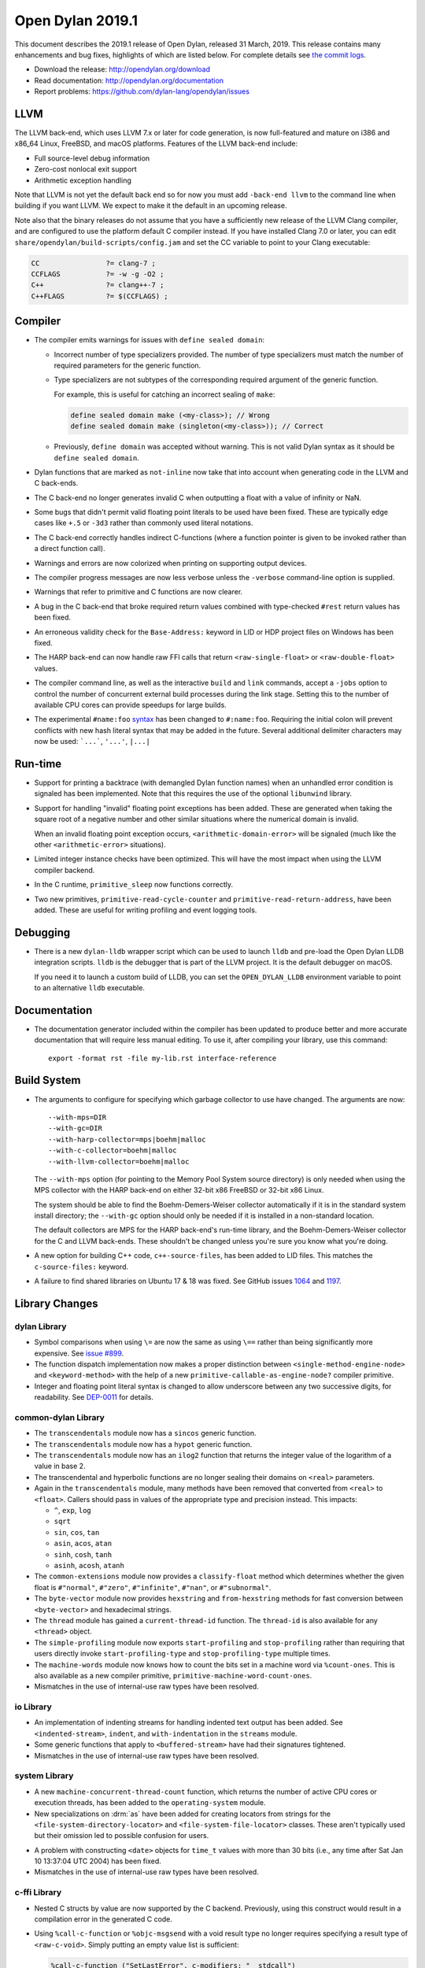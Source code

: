 *****************
Open Dylan 2019.1
*****************

This document describes the 2019.1 release of Open Dylan, released 31
March, 2019.  This release contains many enhancements and bug fixes, highlights
of which are listed below.  For complete details see `the commit logs
<https://github.com/dylan-lang/opendylan/compare/v2014.1...v2019.1.0>`_.

* Download the release: http://opendylan.org/download
* Read documentation: http://opendylan.org/documentation
* Report problems: https://github.com/dylan-lang/opendylan/issues


LLVM
====

The LLVM back-end, which uses LLVM 7.x or later for code generation,
is now full-featured and mature on i386 and x86_64 Linux, FreeBSD, and
macOS platforms. Features of the LLVM back-end include:

* Full source-level debug information

* Zero-cost nonlocal exit support

* Arithmetic exception handling

Note that LLVM is not yet the default back end so for now you must add
``-back-end llvm`` to the command line when building if you want LLVM.  We
expect to make it the default in an upcoming release.

Note also that the binary releases do not assume that you have a
sufficiently new release of the LLVM Clang compiler, and are
configured to use the platform default C compiler instead. If you have
installed Clang 7.0 or later, you can edit
``share/opendylan/build-scripts/config.jam`` and set the CC variable
to point to your Clang executable:

.. code-block::

   CC                ?= clang-7 ;
   CCFLAGS           ?= -w -g -O2 ;
   C++               ?= clang++-7 ;
   C++FLAGS          ?= $(CCFLAGS) ;

Compiler
========

* The compiler emits warnings for issues with ``define sealed domain``:

  * Incorrect number of type specializers provided. The number of type
    specializers must match the number of required parameters for the
    generic function.
  * Type specializers are not subtypes of the corresponding required
    argument of the generic function.

    For example, this is useful for catching an incorrect sealing of
    ``make``:

    .. code-block:: dylan

       define sealed domain make (<my-class>); // Wrong
       define sealed domain make (singleton(<my-class>)); // Correct

  * Previously, ``define domain`` was accepted without warning. This is
    not valid Dylan syntax as it should be ``define sealed domain``.

* Dylan functions that are marked as ``not-inline`` now take that into
  account when generating code in the LLVM and C back-ends.

* The C back-end no longer generates invalid C when outputting a
  float with a value of infinity or NaN.

* Some bugs that didn't permit valid floating point literals to be
  used have been fixed. These are typically edge cases like ``+.5``
  or ``-3d3`` rather than commonly used literal notations.

* The C back-end correctly handles indirect C-functions (where a
  function pointer is given to be invoked rather than a direct
  function call).

* Warnings and errors are now colorized when printing on supporting
  output devices.

* The compiler progress messages are now less verbose unless the
  ``-verbose`` command-line option is supplied.

* Warnings that refer to primitive and C functions are now clearer.

* A bug in the C back-end that broke required return values combined
  with type-checked ``#rest`` return values has been fixed.

* An erroneous validity check for the ``Base-Address:`` keyword in LID
  or HDP project files on Windows has been fixed.

* The HARP back-end can now handle raw FFI calls that return
  ``<raw-single-float>`` or ``<raw-double-float>`` values.

* The compiler command line, as well as the interactive ``build`` and
  ``link`` commands, accept a ``-jobs`` option to control the number
  of concurrent external build processes during the link
  stage. Setting this to the number of available CPU cores can provide
  speedups for large builds.

* The experimental ``#name:foo`` `syntax`_ has been changed to ``#:name:foo``.
  Requiring the initial colon will prevent conflicts with new hash literal
  syntax that may be added in the future. Several additional delimiter
  characters may now be used: ```...```, ``'...'``, ``|...|``

.. _syntax: https://opendylan.org/documentation/library-reference/language-extensions/parser-expansions.html

Run-time
========

* Support for printing a backtrace (with demangled Dylan function names)
  when an unhandled error condition is signaled has been implemented.
  Note that this requires the use of the optional ``libunwind`` library.

* Support for handling "invalid" floating point exceptions has been
  added. These are generated when taking the square root of a negative
  number and other similar situations where the numerical domain
  is invalid.

  When an invalid floating point exception occurs,
  ``<arithmetic-domain-error>`` will be signaled (much like the other
  ``<arithmetic-error>`` situations).

* Limited integer instance checks have been optimized. This will have
  the most impact when using the LLVM compiler backend.

* In the C runtime, ``primitive_sleep`` now functions correctly.

* Two new primitives, ``primitive-read-cycle-counter`` and
  ``primitive-read-return-address``, have been added. These are useful
  for writing profiling and event logging tools.

Debugging
=========

* There is a new ``dylan-lldb`` wrapper script which can be used to
  launch ``lldb`` and pre-load the Open Dylan LLDB integration scripts.
  ``lldb`` is the debugger that is part of the LLVM project. It is the
  default debugger on macOS.

  If you need it to launch a custom build of LLDB, you can set the
  ``OPEN_DYLAN_LLDB`` environment variable to point to an alternative
  ``lldb`` executable.

Documentation
=============

* The documentation generator included within the compiler has been
  updated to produce better and more accurate documentation that will
  require less manual editing. To use it, after compiling your library,
  use this command::

    export -format rst -file my-lib.rst interface-reference

Build System
============

* The arguments to configure for specifying which garbage collector to
  use have changed. The arguments are now::

    --with-mps=DIR
    --with-gc=DIR
    --with-harp-collector=mps|boehm|malloc
    --with-c-collector=boehm|malloc
    --with-llvm-collector=boehm|malloc

  The ``--with-mps`` option (for pointing to the Memory Pool System
  source directory) is only needed when using the MPS collector with
  the HARP back-end on either 32-bit x86 FreeBSD or 32-bit x86 Linux.

  The system should be able to find the Boehm-Demers-Weiser collector
  automatically if it is in the standard system install directory; the
  ``--with-gc`` option should only be needed if it is installed in a
  non-standard location.

  The default collectors are MPS for the HARP back-end's run-time
  library, and the Boehm-Demers-Weiser collector for the C and LLVM
  back-ends. These shouldn't be changed unless you're sure you know
  what you're doing.

* A new option for building C++ code, ``c++-source-files``,  has been
  added to LID files.  This matches the ``c-source-files:`` keyword.

* A failure to find shared libraries on Ubuntu 17 & 18 was fixed. See
  GitHub issues `1064
  <https://github.com/dylan-lang/opendylan/issues/1064>`_ and `1197
  <https://github.com/dylan-lang/opendylan/issues/1197>`_.

Library Changes
===============

dylan Library
-------------

* Symbol comparisons when using ``\=`` are now the same as using ``\==``
  rather than being significantly more expensive. See `issue #899`_.

* The function dispatch implementation now makes a proper distinction
  between ``<single-method-engine-node>`` and ``<keyword-method>`` with the
  help of a new ``primitive-callable-as-engine-node?`` compiler primitive.

* Integer and floating point literal syntax is changed to allow underscore
  between any two successive digits, for readability.  See
  `DEP-0011 <https://opendylan.org/proposals/dep-0011-numeric-literal-syntax.html>`_
  for details.

common-dylan Library
--------------------

* The ``transcendentals`` module now has a ``sincos`` generic function.

* The ``transcendentals`` module now has a ``hypot`` generic function.

* The ``transcendentals`` module now has an ``ilog2`` function that returns
  the integer value of the logarithm of a value in base 2.

* The transcendental and hyperbolic functions are no longer sealing their
  domains on ``<real>`` parameters.

* Again in the ``transcendentals`` module, many methods have been removed
  that converted from ``<real>`` to ``<float>``. Callers should pass in
  values of the appropriate type and precision instead. This impacts:

  * ``^``, ``exp``, ``log``
  * ``sqrt``
  * ``sin``, ``cos``, ``tan``
  * ``asin``, ``acos``, ``atan``
  * ``sinh``, ``cosh``, ``tanh``
  * ``asinh``, ``acosh``, ``atanh``

* The ``common-extensions`` module now provides a ``classify-float`` method
  which determines whether the given float is ``#"normal"``, ``#"zero"``,
  ``#"infinite"``, ``#"nan"``, or ``#"subnormal"``.

* The ``byte-vector`` module now provides ``hexstring`` and ``from-hexstring``
  methods for fast conversion between ``<byte-vector>`` and hexadecimal
  strings.

* The ``thread`` module has gained a ``current-thread-id`` function. The
  ``thread-id`` is also available for any ``<thread>`` object.

* The ``simple-profiling`` module now exports ``start-profiling`` and
  ``stop-profiling`` rather than requiring that users directly invoke
  ``start-profiling-type`` and ``stop-profiling-type`` multiple times.

* The ``machine-words`` module now knows how to count the bits set
  in a machine word via ``%count-ones``. This is also available as
  a new compiler primitive, ``primitive-machine-word-count-ones``.

* Mismatches in the use of internal-use raw types have been resolved.

io Library
----------

* An implementation of indenting streams for handling indented text
  output has been added. See ``<indented-stream>``, ``indent``, and
  ``with-indentation`` in the ``streams`` module.

* Some generic functions that apply to ``<buffered-stream>`` have had
  their signatures tightened.

* Mismatches in the use of internal-use raw types have been resolved.

system Library
--------------

* A new ``machine-concurrent-thread-count`` function, which returns
  the number of active CPU cores or execution threads, has been added
  to the ``operating-system`` module.

* New specializations on :drm:`as` have been added for creating locators
  from strings for the ``<file-system-directory-locator>`` and
  ``<file-system-file-locator>`` classes. These aren't typically used but
  their omission led to possible confusion for users.

.. _issue #899: https://github.com/dylan-lang/opendylan/issues/899
.. _documented in the library reference: http://opendylan.org/documentation/library-reference/coloring-stream/

* A problem with constructing ``<date>`` objects for ``time_t`` values
  with more than 30 bits (i.e., any time after Sat Jan 10 13:37:04 UTC 2004)
  has been fixed.

* Mismatches in the use of internal-use raw types have been resolved.

c-ffi Library
-------------

* Nested C structs by value are now supported by the C backend. Previously,
  using this construct would result in a compilation error in the generated
  C code.

* Using ``%call-c-function`` or ``%objc-msgsend`` with a void result type
  no longer requires specifying a result type of ``<raw-c-void>``. Simply
  putting an empty value list is sufficient:

  .. code-block:: dylan

     %call-c-function ("SetLastError", c-modifiers: "__stdcall")
         (dwErrorCode :: <raw-c-unsigned-long>) => ()
       (integer-as-raw(0))
     end;

  Previously, this required specifying the result type explicitly:

  .. code-block:: dylan

     %call-c-function ("SetLastError", c-modifiers: "__stdcall")
         (dwErrorCode :: <raw-c-unsigned-long>) => (nothing :: <raw-c-void>)
       (integer-as-raw(0))
     end;

testworks Library
-----------------

* It is no longer necessary to use suites. By default ``run-test-application``
  runs all defined tests.
* Test results are now colorized when the output stream supports it.
  Green for success, red for failure, etc.
* Test summaries are more concise and easier to read.
* Added support for expected failures.
* New assertion macros ``assert-instance?`` and ``assert-not-instance?``.
* Many other minor improvements including to the documentation.

collections Library
-------------------

* The ``bit-count`` operation from ``bit-vector`` (also used by ``<bit-set>``)
  has been changed to use the new ``primitive-machine-word-count-ones`` that
  has been added in this release.

coloring-stream Library
-----------------------

* A new library for doing colored text output has been added. It currently
  supports ANSI codes on Unix terminals. It has been
  `documented in the library reference`_.

variable-search Library
-----------------------

* A bug that caused intermittent crashes on FreeBSD has been fixed.


Contributors
============

We'd like to thank all the people that made contributions to this release and
to surrounding libraries in the Dylan ecosystem. This list is probably
incomplete...

* Bruce Mitchener
* Peter S. Housel
* Carl Gay
* Peter Hull
* Fernando Raya
* Alfredo Beaumont
* Wim Vander Schelden
* Kamil Rytarowski
* Ingo Albrecht
* Dan Midwood

